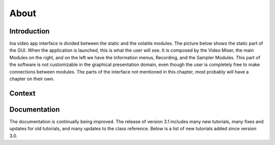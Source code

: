 About
============

Introduction
-------------------------------

Ina video app interface is divided between the static and the volatile modules. The picture below shows the static part of the GUI.
When the application is launched, this is what the user will see. It is composed by the Video Mixer, the main Modules on the right, and on
the left we have the Information menus, Recording, and the Sampler Modules. This part of the software is not customizable in the graphical
presentation domain, even though the user is completely free to make connections between modules. The parts of the interface not mentioned in this chapter,
most probably will have a chapter on their own.


Context
-------------------------------


Documentation
-------------------------------

The documentation is continually being improved. The release of version 3.1 includes many new tutorials, many fixes and updates for old tutorials, and many updates to the class reference. Below is a list of new tutorials added since version 3.0.
